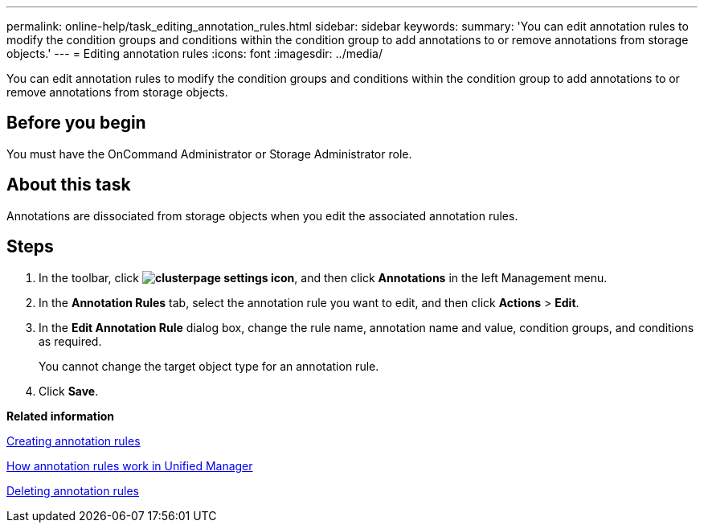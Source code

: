 ---
permalink: online-help/task_editing_annotation_rules.html
sidebar: sidebar
keywords: 
summary: 'You can edit annotation rules to modify the condition groups and conditions within the condition group to add annotations to or remove annotations from storage objects.'
---
= Editing annotation rules
:icons: font
:imagesdir: ../media/

[.lead]
You can edit annotation rules to modify the condition groups and conditions within the condition group to add annotations to or remove annotations from storage objects.

== Before you begin

You must have the OnCommand Administrator or Storage Administrator role.

== About this task

Annotations are dissociated from storage objects when you edit the associated annotation rules.

== Steps

. In the toolbar, click *image:../media/clusterpage_settings_icon.gif[]*, and then click *Annotations* in the left Management menu.
. In the *Annotation Rules* tab, select the annotation rule you want to edit, and then click *Actions* > *Edit*.
. In the *Edit Annotation Rule* dialog box, change the rule name, annotation name and value, condition groups, and conditions as required.
+
You cannot change the target object type for an annotation rule.

. Click *Save*.

*Related information*

xref:task_creating_annotation_rules.adoc[Creating annotation rules]

xref:concept_how_annotation_rules_work_in_unified_manager.adoc[How annotation rules work in Unified Manager]

xref:task_deleting_annotation_rules.adoc[Deleting annotation rules]
